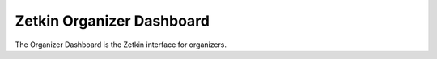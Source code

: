 Zetkin Organizer Dashboard
==========================
The Organizer Dashboard is the Zetkin interface for organizers.
